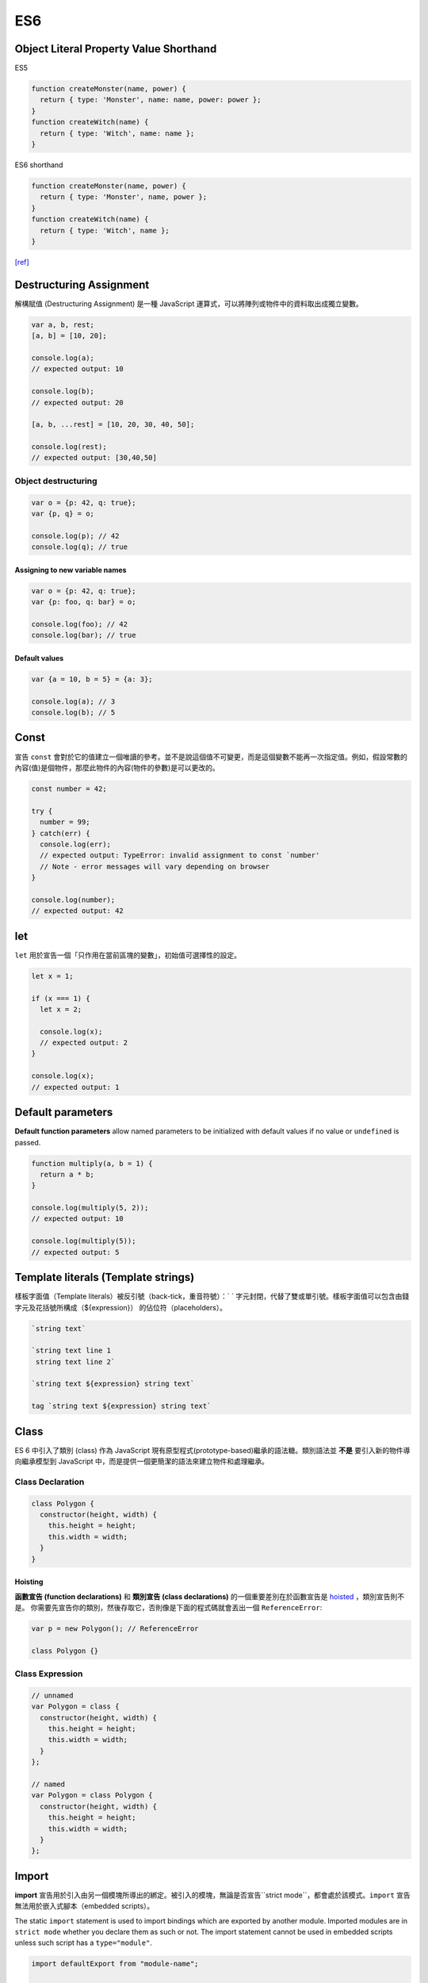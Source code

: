 ES6
===

Object Literal Property Value Shorthand
---------------------------------------

ES5 

.. code-block:: javascript

  function createMonster(name, power) {
    return { type: 'Monster', name: name, power: power };
  }
  function createWitch(name) {
    return { type: 'Witch', name: name };
  }


ES6 shorthand

.. code-block:: javascript

  function createMonster(name, power) {
    return { type: 'Monster', name, power };
  }
  function createWitch(name) {
    return { type: 'Witch', name };
  }

`[ref] <https://ariya.io/2013/02/es6-and-object-literal-property-value-shorthand>`_


Destructuring Assignment
------------------------

解構賦值 (Destructuring Assignment) 是一種 JavaScript 運算式，可以將陣列或物件中的資料取出成獨立變數。


.. code-block:: javascript
  
  var a, b, rest;
  [a, b] = [10, 20];

  console.log(a);
  // expected output: 10

  console.log(b);
  // expected output: 20

  [a, b, ...rest] = [10, 20, 30, 40, 50];

  console.log(rest);
  // expected output: [30,40,50]



Object destructuring
^^^^^^^^^^^^^^^^^^^^

.. code-block:: javascript

  var o = {p: 42, q: true};
  var {p, q} = o;

  console.log(p); // 42
  console.log(q); // true


Assigning to new variable names
++++++++++++++++++++++++++++++++

.. code-block:: javascript

  var o = {p: 42, q: true};
  var {p: foo, q: bar} = o;

  console.log(foo); // 42 
  console.log(bar); // true


Default values
+++++++++++++++

.. code-block:: javascript

  var {a = 10, b = 5} = {a: 3};

  console.log(a); // 3
  console.log(b); // 5




Const
-----

宣告 ``const`` 會對於它的值建立一個唯讀的參考。並不是說這個值不可變更，而是這個變數不能再一次指定值。例如，假設常數的內容(值)是個物件，那麼此物件的內容(物件的參數)是可以更改的。


.. code-block:: javascript

  const number = 42;

  try {
    number = 99;
  } catch(err) {
    console.log(err);
    // expected output: TypeError: invalid assignment to const `number'
    // Note - error messages will vary depending on browser
  }

  console.log(number);
  // expected output: 42



let
---

``let`` 用於宣告一個「只作用在當前區塊的變數」，初始值可選擇性的設定。

.. code-block:: javascript

  let x = 1;

  if (x === 1) {
    let x = 2;

    console.log(x);
    // expected output: 2
  }

  console.log(x);
  // expected output: 1




Default parameters
------------------

**Default function parameters** allow named parameters to be initialized with default values if no value or ``undefined`` is passed.


.. code-block:: javascript

  function multiply(a, b = 1) {
    return a * b;
  }

  console.log(multiply(5, 2));
  // expected output: 10

  console.log(multiply(5));
  // expected output: 5



Template literals (Template strings)
-------------------------------------

樣板字面值（Template literals）被反引號（back-tick，重音符號）：` ` 字元封閉，代替了雙或單引號。樣板字面值可以包含由錢字元及花括號所構成（${expression}） 的佔位符（placeholders）。


.. code-block:: javascript

  `string text`

  `string text line 1
   string text line 2`

  `string text ${expression} string text`

  tag `string text ${expression} string text`


Class
-----

ES 6 中引入了類別 (class) 作為 JavaScript 現有原型程式(prototype-based)繼承的語法糖。類別語法並 **不是** 要引入新的物件導向繼承模型到 JavaScript 中，而是提供一個更簡潔的語法來建立物件和處理繼承。


Class Declaration
^^^^^^^^^^^^^^^^^

.. code-block:: javascript

  class Polygon {
    constructor(height, width) {
      this.height = height;
      this.width = width;
    }
  }


Hoisting
++++++++

**函數宣告 (function declarations)** 和 **類別宣告 (class declarations)** 的一個重要差別在於函數宣告是 `hoisted <https://developer.mozilla.org/zh-TW/docs/Glossary/Hoisting>`_ ，類別宣告則不是。 你需要先宣告你的類別，然後存取它，否則像是下面的程式碼就會丟出一個 ``ReferenceError``:

.. code-block:: javascript

  var p = new Polygon(); // ReferenceError

  class Polygon {}



Class Expression
^^^^^^^^^^^^^^^^^

.. code-block:: javascript

  // unnamed
  var Polygon = class {
    constructor(height, width) {
      this.height = height;
      this.width = width;
    }
  };

  // named
  var Polygon = class Polygon {
    constructor(height, width) {
      this.height = height;
      this.width = width;
    }
  };







Import
------

**import** 宣告用於引入由另一個模塊所導出的綁定。被引入的模塊，無論是否宣告``strict mode``，都會處於該模式。``import`` 宣告無法用於嵌入式腳本（embedded scripts）。


The static ``import`` statement is used to import bindings which are exported by another module. Imported modules are in ``strict mode`` whether you declare them as such or not. The import statement cannot be used in embedded scripts unless such script has a ``type="module"``.



.. code-block:: javascript

  import defaultExport from "module-name";
  
  import * as name from "module-name";
  
  import { export } from "module-name";
  
  import { export as alias } from "module-name";
  
  import { export1 , export2 } from "module-name";
  
  import { export1 , export2 as alias2 , [...] } from "module-name";
  
  import defaultExport, { export [ , [...] ] } from "module-name";
  
  import defaultExport, * as name from "module-name";
  
  import "module-name";







